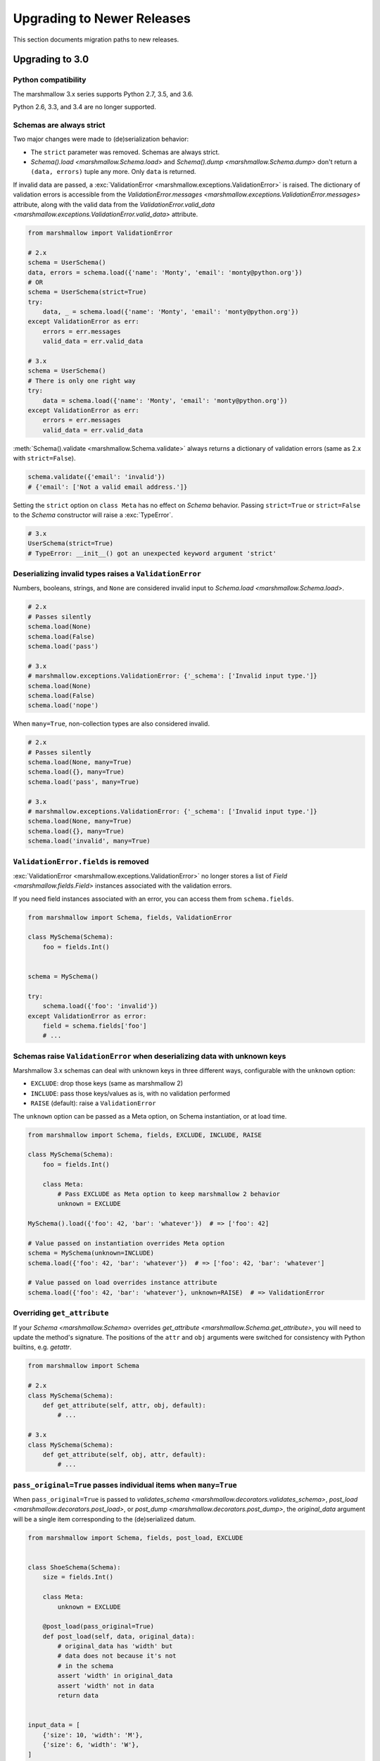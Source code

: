 Upgrading to Newer Releases
===========================

This section documents migration paths to new releases.

.. _upgrading_3_0:

Upgrading to 3.0
++++++++++++++++

Python compatibility
********************

The marshmallow 3.x series supports Python 2.7, 3.5, and 3.6.

Python 2.6, 3.3, and 3.4 are no longer supported.


Schemas are always strict
*************************

Two major changes were made to (de)serialization behavior:

- The ``strict`` parameter was removed. Schemas are always strict.
- `Schema().load <marshmallow.Schema.load>` and `Schema().dump <marshmallow.Schema.dump>` don't return a ``(data, errors)`` tuple any more. Only ``data`` is returned.

If invalid data are passed, a :exc:`ValidationError <marshmallow.exceptions.ValidationError>` is raised.
The dictionary of validation errors is accessible from the
`ValidationError.messages <marshmallow.exceptions.ValidationError.messages>` attribute,
along with the valid data from the `ValidationError.valid_data
<marshmallow.exceptions.ValidationError.valid_data>` attribute.

.. code-block:: python

    from marshmallow import ValidationError

    # 2.x
    schema = UserSchema()
    data, errors = schema.load({'name': 'Monty', 'email': 'monty@python.org'})
    # OR
    schema = UserSchema(strict=True)
    try:
        data, _ = schema.load({'name': 'Monty', 'email': 'monty@python.org'})
    except ValidationError as err:
        errors = err.messages
        valid_data = err.valid_data

    # 3.x
    schema = UserSchema()
    # There is only one right way
    try:
        data = schema.load({'name': 'Monty', 'email': 'monty@python.org'})
    except ValidationError as err:
        errors = err.messages
        valid_data = err.valid_data

:meth:`Schema().validate <marshmallow.Schema.validate>` always returns a dictionary of validation errors (same as 2.x with ``strict=False``).

.. code-block:: python

    schema.validate({'email': 'invalid'})
    # {'email': ['Not a valid email address.']}

Setting the ``strict`` option on ``class Meta`` has no effect on `Schema` behavior.
Passing ``strict=True`` or ``strict=False`` to the `Schema` constructor
will raise a :exc:`TypeError`.


.. code-block:: python

    # 3.x
    UserSchema(strict=True)
    # TypeError: __init__() got an unexpected keyword argument 'strict'


.. seealso::

    See GitHub issues :issue:`377` and :issue:`598` for the discussions on
    this change.


Deserializing invalid types raises a ``ValidationError``
********************************************************

Numbers, booleans, strings, and ``None`` are
considered invalid input to `Schema.load
<marshmallow.Schema.load>`.

.. code-block:: python

    # 2.x
    # Passes silently
    schema.load(None)
    schema.load(False)
    schema.load('pass')

    # 3.x
    # marshmallow.exceptions.ValidationError: {'_schema': ['Invalid input type.']}
    schema.load(None)
    schema.load(False)
    schema.load('nope')


When ``many=True``, non-collection types are also considered invalid.


.. code-block:: python

    # 2.x
    # Passes silently
    schema.load(None, many=True)
    schema.load({}, many=True)
    schema.load('pass', many=True)

    # 3.x
    # marshmallow.exceptions.ValidationError: {'_schema': ['Invalid input type.']}
    schema.load(None, many=True)
    schema.load({}, many=True)
    schema.load('invalid', many=True)


``ValidationError.fields`` is removed
*************************************

:exc:`ValidationError <marshmallow.exceptions.ValidationError>` no
longer stores a list of `Field <marshmallow.fields.Field>` instances
associated with the validation errors.

If you need field instances associated with an error, you can access
them from ``schema.fields``.

.. code-block:: python


    from marshmallow import Schema, fields, ValidationError

    class MySchema(Schema):
        foo = fields.Int()


    schema = MySchema()

    try:
        schema.load({'foo': 'invalid'})
    except ValidationError as error:
        field = schema.fields['foo']
        # ...

Schemas raise ``ValidationError`` when deserializing data with unknown keys
***************************************************************************

Marshmallow 3.x schemas can deal with unknown keys in three different ways,
configurable with the ``unknown`` option:

- ``EXCLUDE``: drop those keys (same as marshmallow 2)
- ``INCLUDE``: pass those keys/values as is, with no validation performed
- ``RAISE`` (default): raise a ``ValidationError``

The ``unknown`` option can be passed as a Meta option, on Schema instantiation,
or at load time.

.. code-block:: python

    from marshmallow import Schema, fields, EXCLUDE, INCLUDE, RAISE

    class MySchema(Schema):
        foo = fields.Int()

        class Meta:
            # Pass EXCLUDE as Meta option to keep marshmallow 2 behavior
            unknown = EXCLUDE

    MySchema().load({'foo': 42, 'bar': 'whatever'})  # => ['foo': 42]

    # Value passed on instantiation overrides Meta option
    schema = MySchema(unknown=INCLUDE)
    schema.load({'foo': 42, 'bar': 'whatever'})  # => ['foo': 42, 'bar': 'whatever']

    # Value passed on load overrides instance attribute
    schema.load({'foo': 42, 'bar': 'whatever'}, unknown=RAISE)  # => ValidationError

Overriding ``get_attribute``
****************************

If your `Schema <marshmallow.Schema>` overrides `get_attribute <marshmallow.Schema.get_attribute>`, you will need to update the method's signature. The positions of the ``attr`` and ``obj`` arguments were switched for consistency with Python builtins, e.g. `getattr`.

.. code-block:: python

    from marshmallow import Schema

    # 2.x
    class MySchema(Schema):
        def get_attribute(self, attr, obj, default):
            # ...

    # 3.x
    class MySchema(Schema):
        def get_attribute(self, obj, attr, default):
            # ...

``pass_original=True`` passes individual items when ``many=True``
*****************************************************************

When ``pass_original=True`` is passed to
`validates_schema <marshmallow.decorators.validates_schema>`,
`post_load <marshmallow.decorators.post_load>`, or
`post_dump <marshmallow.decorators.post_dump>`, the `original_data`
argument will be a single item corresponding to the (de)serialized
datum.

.. code-block:: python

    from marshmallow import Schema, fields, post_load, EXCLUDE


    class ShoeSchema(Schema):
        size = fields.Int()

        class Meta:
            unknown = EXCLUDE

        @post_load(pass_original=True)
        def post_load(self, data, original_data):
            # original_data has 'width' but
            # data does not because it's not
            # in the schema
            assert 'width' in original_data
            assert 'width' not in data
            return data


    input_data = [
        {'size': 10, 'width': 'M'},
        {'size': 6, 'width': 'W'},
    ]

    print(ShoeSchema(many=True).load(input_data))
    # [{'size': 10}, {'size': 6}]


``utils.get_func_args`` no longer returns bound arguments
*********************************************************

The `utils.get_func_args <marshmallow.utils.get_func_args>` function will no longer return bound arguments, e.g. `'self'`.

.. code-block:: python

    from marshmallow.utils import get_func_args

    class MyCallable:

        def __call__(self, foo, bar):
            return 42

    callable_obj = MyCallable()

    # 2.x
    get_func_args(callable_obj)  # => ['self', 'foo', 'bar']

    # 3.x
    get_func_args(callable_obj)  # => ['foo', 'bar']


Handling ``AttributeError`` in ``Method`` and ``Function`` fields
*****************************************************************

The `Method <marshmallow.fields.Method>` and `Function <marshmallow.fields.Function>` fields no longer swallow ``AttributeErrors``. Therefore, your methods and functions are responsible for handling inputs such as `None`.

.. code-block:: python

    from marshmallow import Schema, fields, missing

    # 2.x
    class ShapeSchema(Schema):
        area = fields.Method('get_area')

        def get_area(self, obj):
            return obj.height * obj.length

    schema = ShapeSchema()
    # In 2.x, the following would pass without errors
    # In 3.x, and AttributeError would be raised
    result = schema.dump(None)
    result  # => {}


    # 3.x
    class ShapeSchema(Schema):
        area = fields.Method('get_area')

        def get_area(self, obj):
            if obj is None:
                # 'area' will not appear in serialized output
                return missing
            return obj.height * obj.length

    schema = ShapeSchema()
    result = schema.dump(None)
    result  # => {}

Adding additional data to serialized output
*******************************************

Use a `post_dump <marshmallow.decorators.post_dump>` to add additional data on serialization. The ``extra`` argument on `Schema <marshmallow.Schema>` was removed.


.. code-block:: python

    from marshmallow import Schema, fields, post_dump

    # 2.x
    class MySchema(Schema):
        x = fields.Int()
        y = fields.Int()

    schema = MySchema(extra={'z': 123})
    schema.dump({'x': 1, 'y': 2})
    # => {'z': 123, 'y': 2, 'x': 1}

    # 3.x
    class MySchema(Schema):
        x = fields.Int()
        y = fields.Int()

        @post_dump
        def add_z(self, output):
            output['z'] = 123
            return output

    schema = MySchema()
    schema.dump({'x': 1, 'y': 2})
    # => {'z': 123, 'y': 2, 'x': 1}


Schema-level validators are skipped when field validation fails
***************************************************************

By default, schema validator methods decorated by `validates_schema <marshmallow.decorators.validates_schema>` won't execute if any of the field validators fails (including ``required=True`` validation).

.. code-block:: python

    from marshmallow import Schema, fields, validates_schema, ValidationError

    class MySchema(Schema):
        x = fields.Int(required=True)
        y = fields.Int(required=True)

        @validates_schema
        def validate_schema(self, data):
            if data['x'] <= data['y']:
                raise ValidationError('x must be greater than y')


    schema = MySchema()

    # 2.x
    # A KeyError is raised in validate_schema
    schema.load({'x': 2})

    # 3.x
    # marshmallow.exceptions.ValidationError: {'y': ['Missing data for required field.']}
    # validate_schema is not run
    schema.load({'x': 2})

If you want a schema validator to run even if a field validator fails, pass ``skip_on_field_errors=False``. Make sure your code handles cases where fields are missing from the deserialized data (due to validation errors).


.. code-block:: python

    from marshmallow import Schema, fields, validates_schema, ValidationError

    class MySchema(Schema):
        x = fields.Int(required=True)
        y = fields.Int(required=True)

        @validates_schema(skip_on_field_errors=False)
        def validate_schema(self, data):
            if 'x' in data and 'y' in data:
                if data['x'] <= data['y']:
                    raise ValidationError('x must be greater than y')


    schema = MySchema()
    schema.load({'x': 2})
    # marshmallow.exceptions.ValidationError: {'y': ['Missing data for required field.']}

`SchemaOpts` constructor receives ``ordered`` argument
******************************************************

Subclasses of `SchemaOpts <marshmallow.SchemaOpts>` receive an additional argument, ``ordered``, which is `True` if the `ordered` option is set to `True` on a Schema or one of its parent classes.

.. code-block:: python

    from marshmallow import SchemaOpts

    # 2.x
    class CustomOpts(SchemaOpts):

        def __init__(self, meta):
            super().__init__(meta)
            self.custom_option = getattr(meta, 'meta', False)

    # 3.x
    class CustomOpts(SchemaOpts):

        def __init__(self, meta, ordered=False):
            super().__init__(meta, ordered)
            self.custom_option = getattr(meta, 'meta', False)

`ContainsOnly` accepts empty and duplicate values
*************************************************

`validate.ContainsOnly <marshmallow.validate.ContainsOnly>` now accepts duplicate values in the input value.


.. code-block:: python

    from marshmallow import validate

    validator = validate.ContainsOnly(['red', 'blue'])

    # in 2.x the following raises a ValidationError
    # in 3.x, no error is raised
    validator(['red', 'red', 'blue'])


If you don't want to accept duplicates, use a custom validator, like the following.

.. code-block:: python

    from marshmallow import ValidationError
    from marshmallow.validate import ContainsOnly

    class ContainsOnlyNoDuplicates(ContainsOnly):

        def __call__(self, value):
            ret = super(ContainsOnlyNoDuplicates, self).__call__(value)
            if len(set(value)) != len(value):
                raise ValidationError('Duplicate values not allowed')
            return ret

.. note::

    If you need to handle unhashable types, you can use the  `implementation of
    ContainsOnly from marshmallow 2.x <https://github.com/marshmallow-code/marshmallow/blob/2888e6978bc8c409a5fed35da6ece8bdb23384f2/marshmallow/validate.py#L436-L467>`_.

`validate.ContainsOnly <marshmallow.validate.ContainsOnly>` also accepts empty values as valid input.

.. code-block:: python

    from marshmallow import validate

    validator = validate.ContainsOnly(['red', 'blue'])

    # in 2.x the following raises a ValidationError
    # in 3.x, no error is raised
    validator([])

To validate against empty inputs, use `validate.Length(min=1) <marshmallow.validate.Length>`.


``json_module`` option is renamed to ``render_module``
******************************************************

The ``json_module`` class Meta option is deprecated in favor of ``render_module``.

.. code-block:: python

    import ujson

    # 2.x
    class MySchema(Schema):
        class Meta:
            json_module = ujson

    # 3.x
    class MySchema(Schema):
        class Meta:
            render_module = ujson


``missing`` and ``default`` ``Field`` parameters are passed in deserialized form
********************************************************************************

.. code-block:: python

    # 2.x
    class UserSchema(Schema):
        id = fields.UUID(missing=lambda: str(uuid.uuid1()))
        birthdate = fields.DateTime(default=lambda: dt.datetime(2017, 9, 19).isoformat())

    # 3.x
    class UserSchema(Schema):
        id = fields.UUID(missing=uuid.uuid1)
        birthdate = fields.DateTime(default=dt.datetime(2017, 9, 19))


Pass ``default`` as a keyword argument
**************************************

`fields.Boolean <marshmallow.fields.Boolean>` now receives additional ``truthy`` and ``falsy`` parameters. Consequently, the ``default`` parameter should always be passed as a keyword argument.


.. code-block:: python

    # 2.x
    fields.Boolean(True)

    # 3.x
    fields.Boolean(default=True)


``Email`` and ``URL`` fields do not validate on serialization
*************************************************************

`fields.Email <marshmallow.fields.Email>` and `fields.URL <marshmallow.fields.URL>` only validate input upon
deserialization. They do not validate on serialization. This makes them
more consistent with the other fields and improves serialization
performance.


``load_from`` and ``dump_to`` are merged into ``data_key``
**********************************************************

The same key is used for serialization and deserialization.

.. code-block:: python

    # 2.x
    class UserSchema(Schema):
        email = fields.Email(load_from='CamelCasedEmail',
                             dump_to='CamelCasedEmail')

    # 3.x
    class UserSchema(Schema):
        email = fields.Email(data_key='CamelCasedEmail')

It is not possible to specify a different key for serialization and deserialization on the same field.
This use case is covered by using two different `Schema`.

.. code-block:: python

    from marshmallow import Schema, fields

    # 2.x
    class UserSchema(Schema):
        id = fields.Str()
        email = fields.Email(load_from='CamelCasedEmail',
                             dump_to='snake_case_email')

    # 3.x
    class BaseUserSchema(Schema):
        id = fields.Str()

    class LoadUserSchema(BaseUserSchema):
        email = fields.Email(data_key='CamelCasedEmail')

    class DumpUserSchema(BaseUserSchema):
        email = fields.Email(data_key='snake_case_email')


Also, when ``data_key`` is specified on a field, only ``data_key`` is checked in the input data. In marshmallow 2.x the field name is checked if ``load_from`` is missing from the input data.

Pre/Post-processors must return modified data
*********************************************

In marshmallow 2.x, ``None`` returned by a pre or post-processor is interpreted as "the data was mutated". In marshmallow 3.x, the return value is considered as processed data even if it is ``None``.

Processors that mutate the data should be updated to also return it.


.. code-block:: python

    # 2.x
    class UserSchema(Schema):
        name = fields.Str()
        slug = fields.Str()

        @pre_load
        def slugify_name(self, in_data):
            # In 2.x, implicitly returning None implied that data were mutated
            in_data['slug'] = in_data['slug'].lower().strip().replace(' ', '-')

    # 3.x
    class UserSchema(Schema):
        name = fields.Str()
        slug = fields.Str()

        @pre_load
        def slugify_name(self, in_data):
            # In 3.x, always return the processed data
            in_data['slug'] = in_data['slug'].lower().strip().replace(' ', '-')
            return in_data

``Nested`` field no longer supports plucking
********************************************

In marshmallow 2.x, when a string was passed to a ``Nested`` field's ```only`` parameter, the field would be plucked. In marshmallow 3.x, the ``Pluck`` field must be used instead.


.. code-block:: python

    # 2.x
    class UserSchema(Schema):
        name = fields.Str()
        friends = fields.Nested('self', many=True, only='name')

    # 3.x
    class UserSchema(Schema):
        name = fields.Str()
        friends = fields.Pluck('self', 'name', many=True)

``Float`` field takes a new ``allow_nan`` parameter
***************************************************

In marshmallow 2.x, ``Float`` field would serialize and deserialize special values such as ``nan``, ``inf`` or ``-inf``. In marshmallow 3, those values trigger a ``ValidationError`` unless ``allow_nan`` is ``True``. ``allow_nan`` defaults to ``False``.


.. code-block:: python

    # 2.x
    class MySchema(Schema):
        x = fields.Float()

    MySchema().load({'x': 'nan'})
    # => {{'x': nan}}

    # 3.x
    class MySchema(Schema):
        x = fields.Float()
        y = fields.Float(allow_nan=True)

    MySchema().load({'x': 12, 'y': 'nan'})
    # => {{'x': 12.0, 'y': nan}}

    MySchema().load({'x': 'nan'})
    # marshmallow.exceptions.ValidationError: {'x': ['Special numeric values (nan or infinity) are not permitted.']}

``DateTime`` field ``dateformat`` ``Meta`` option is renamed ``datetimeformat``
*******************************************************************************

The ``Meta`` option ``dateformat`` used to pass format to `DateTime <marshmallow.fields.DateTime>` field is renamed as ``datetimeformat``.

`Date <marshmallow.fields.Date>` field gets a new ``format`` parameter to specify the format to use for serialization. ``dateformat`` ``Meta`` option now applies to `Date <marshmallow.fields.Date>` field.

.. code-block:: python

    # 2.x
    class MySchema(Schema):
        x = fields.DateTime()

        class Meta:
            dateformat = '%Y-%m'

    MySchema().dump({'x': dt.datetime(2017, 9, 19)})
    # => {{'x': '2017-09'}}

    # 3.x
    class MySchema(Schema):
        x = fields.DateTime()
        y = fields.Date()

        class Meta:
            datetimeformat = '%Y-%m'
            dateformat = '%m-%d'

    MySchema().dump({'x': dt.datetime(2017, 9, 19), 'y': dt.date(2017, 9, 19)})
    # => {{'x': '2017-09', 'y': '09-19'}}

The ``prefix`` ``Schema`` parameter is removed
**********************************************

The ``prefix`` parameter of ``Schema`` is removed. The same feature can be achieved using a post_dump <marshmallow.decorators.post_dump>` method.


.. code-block:: python

    # 2.x
    class MySchema(Schema):
        f1 = fields.Field()
        f2 = fields.Field()

    MySchema(prefix='pre_').dump({'f1': 'one', 'f2': 'two'})
    # {'pre_f1': 'one', '_pre_f2': 'two'}

    # 3.x
    class MySchema(Schema):
        f1 = fields.Field()
        f2 = fields.Field()

        @post_dump
        def prefix_usr(self, data):
            return {'usr_{}'.format(k): v for k, v in iteritems(data)}

    MySchema().dump({'f1': 'one', 'f2': 'two'})
    # {'pre_f1': 'one', '_pre_f2': 'two'}

``attribute`` or ``data_key`` collision triggers an exception
*************************************************************

When a `Schema <marshmallow.Schema>` is instantiated, a check is performed and a ``ValueError`` is triggered if

- several fields have the same ``attribute`` value (or field name if ``attribute`` is not passed), excluding ``dump_only`` fields, or
- several fields have the same ``data_key`` value (or field name if ``data_key`` is not passed), excluding ``load_only`` fields

In marshmallow 2, it was possible to have multiple fields with the same ``attribute``. It would work provided the ``Schema`` was only used for dumping. When loading, the behaviour was undefined. In marshmallow 3, all but one of those fields must be marked as ``dump_only``. Likewise for ``data_key`` (formerly ``dump_to``) for fields that are not ``load_only``.

.. code-block:: python

    # 2.x
    class MySchema(Schema):
        f1 = fields.Field()
        f2 = fields.Field(attribute='f1')
        f3 = fields.Field(attribute='f5')
        f4 = fields.Field(attribute='f5')

    MySchema()
    # No error

    # 3.x
    class MySchema(Schema):
        f1 = fields.Field()
        f2 = fields.Field(attribute='f1')
        f3 = fields.Field(attribute='f5')
        f4 = fields.Field(attribute='f5')

    MySchema()
    # ValueError: 'Duplicate attributes: ['f1', 'f5]'

    class MySchema(Schema):
        f1 = fields.Field()
        f2 = fields.Field(attribute='f1', dump_only=True)
        f3 = fields.Field(attribute='f5')
        f4 = fields.Field(attribute='f5', dump_only=True)

    MySchema()
    # No error

Upgrading to 2.3
++++++++++++++++

The ``func`` parameter of `fields.Function <marshmallow.fields.Function>` was renamed to ``serialize``.


.. code-block:: python

    # YES
    lowername = fields.Function(serialize=lambda obj: obj.name.lower())
    # or
    lowername = fields.Function(lambda obj: obj.name.lower())

    # NO
    lowername = fields.Function(func=lambda obj: obj.name.lower())

Similarly, the ``method_name`` of `fields.Method <marshmallow.fields.Method>` was also renamed to ``serialize``.

.. code-block:: python

    # YES
    lowername = fields.Method(serialize='lowercase')
    # or
    lowername = fields.Method('lowercase')

    # NO
    lowername = fields.Method(method_name='lowercase')

The ``func`` parameter is still available for backwards-compatibility. It will be removed in marshmallow 3.0.

Both `fields.Function <marshmallow.fields.Function>` and `fields.Method <marshmallow.fields.Method>` will allow the serialize parameter to not be passed, in this case use the ``deserialize`` parameter by name.

.. code-block:: python

    lowername = fields.Function(deserialize=lambda name: name.lower())
    # or
    lowername = fields.Method(deserialize='lowername')

Upgrading to 2.0
++++++++++++++++

Deserializing `None`
********************

In 2.0, validation/deserialization of `None` is consistent across field types. If ``allow_none`` is `False` (the default), validation fails when the field's value is `None`. If ``allow_none`` is `True`, `None` is considered valid, and the field deserializes to `None`.


.. code-block:: python

    from marshmallow import fields

    # In 1.0, deserialization of None was inconsistent
    fields.Int().deserialize(None)  # 0
    fields.Str().deserialize(None)  # ''
    fields.DateTime().deserialize(None)  # error: Could not deserialize None to a datetime.


    # In 2.0, validation/deserialization of None is consistent
    fields.Int().deserialize(None)  # error: Field may not be null.
    fields.Str().deserialize(None)  # error: Field may not be null.
    fields.DateTime().deserialize(None)  # error: Field may not be null.

    # allow_none makes None a valid value
    fields.Int(allow_none=True).deserialize(None)  # None

Default Values
**************

Before version 2.0, certain fields (including `String <marshmallow.fields.String>`, `List <marshmallow.fields.List>`, `Nested <marshmallow.fields.Nested>`, and number fields) had implicit default values that would be used if their corresponding input value was `None` or missing.


In 2.0, these implicit defaults are removed.  A `Field's <marshmallow.fields.Field>` ``default`` parameter is only used if you explicitly set it. Otherwise, missing inputs will be excluded from the serialized output.

.. code-block:: python

    from marshmallow import Schema, fields

    class MySchema(Schema):
        str_no_default = fields.Str()
        int_no_default = fields.Int()
        list_no_default = fields.List(fields.Str)

    schema = MySchema()

    # In 1.0, None was treated as a missing input, so implicit default values were used
    schema.dump({'str_no_default': None,
                'int_no_default': None,
                'list_no_default': None}).data
    # {'str_no_default': '', 'int_no_default': 0, 'list_no_default': []}

    # In 2.0, None serializes to None. No more implicit defaults.
    schema.dump({'str_no_default': None,
                'int_no_default': None,
                'list_no_default': None}).data
    # {'str_no_default': None, 'int_no_default': None, 'list_no_default': None}


.. code-block:: python

    # In 1.0, implicit default values were used for missing inputs
    schema.dump({}).data
    # {'int_no_default': 0, 'str_no_default': '', 'list_no_default': []}

    # In 2.0, missing inputs are excluded from the serialized output
    # if no defaults are specified
    schema.dump({}).data
    # {}


As a consequence of this new behavior, the ``skip_missing`` class Meta option has been removed.


Pre-processing and Post-processing Methods
******************************************

The pre- and post-processing API was significantly improved for better consistency and flexibility. The `pre_load <marshmallow.decorators.pre_load>`, `post_load <marshmallow.decorators.post_load>`, `pre_dump <marshmallow.decorators.pre_dump>`, and `post_dump <marshmallow.decorators.post_dump>` should be used to define processing hooks. `Schema.preprocessor` and `Schema.data_handler` are removed.


.. code-block:: python

    # 1.0 API
    from marshmallow import Schema, fields

    class ExampleSchema(Schema):
        field_a = fields.Int()

    @ExampleSchema.preprocessor
    def increment(schema, data):
        data['field_a'] += 1
        return data

    @ExampleSchema.data_handler
    def decrement(schema, data, obj):
        data['field_a'] -= 1
        return data


    # 2.0 API
    from marshmallow import Schema, fields, pre_load, post_dump

    class ExampleSchema(Schema):
        field_a = fields.Int()

        @pre_load
        def increment(self, data):
            data['field_a'] += 1
            return data

        @post_dump
        def decrement(self, data):
            data['field_a'] -= 1
            return data

See the :doc:`Extending Schemas <extending>` page for more information on the ``pre_*`` and ``post_*`` decorators.

Schema Validators
*****************

Similar to pre-processing and post-processing methods, schema validators are now defined as methods. Decorate schema validators with `validates_schema <marshmallow.decorators.validates_schema>`. `Schema.validator` is removed.

.. code-block:: python

    # 1.0 API
    from marshmallow import Schema, fields, ValidationError

    class MySchema(Schema):
        field_a = fields.Int(required=True)
        field_b = fields.Int(required=True)

    @ExampleSchema.validator
    def validate_schema(schema, data):
        if data['field_a'] < data['field_b']:
            raise ValidationError('field_a must be greater than field_b')

    # 2.0 API
    from marshmallow import Schema, fields, validates_schema, ValidationError

    class MySchema(Schema):
        field_a = fields.Int(required=True)
        field_b = fields.Int(required=True)

        @validates_schema
        def validate_schema(self, data):
            if data['field_a'] < data['field_b']:
                raise ValidationError('field_a must be greater than field_b')

Custom Accessors and Error Handlers
***********************************

Custom accessors and error handlers are now defined as methods. `Schema.accessor` and `Schema.error_handler` are deprecated.

.. code-block:: python

    from marshmallow import Schema, fields

    # 1.0 Deprecated API
    class ExampleSchema(Schema):
        field_a = fields.Int()

    @ExampleSchema.accessor
    def get_from_dict(schema, attr, obj, default=None):
        return obj.get(attr, default)

    @ExampleSchema.error_handler
    def handle_errors(schema, errors, obj):
        raise CustomError('Something bad happened', messages=errors)

    # 2.0 API
    class ExampleSchema(Schema):
        field_a = fields.Int()

        def get_attribute(self, attr, obj, default):
            return obj.get(attr, default)

        # handle_error gets passed a ValidationError
        def handle_error(self, exc, data):
            raise CustomError('Something bad happened', messages=exc.messages)

Use `post_load <marshmallow.decorators.post_load>` instead of `make_object`
***************************************************************************

The `make_object` method was deprecated from the `Schema <marshmallow.Schema>` API (see :issue:`277` for the rationale). In order to deserialize to an object, use a `post_load <marshmallow.decorators.post_load>` method.

.. code-block:: python

    # 1.0
    from marshmallow import Schema, fields, post_load

    class UserSchema(Schema):
        name = fields.Str()
        created_at = fields.DateTime()

        def make_object(self, data):
            return User(**data)

    # 2.0
    from marshmallow import Schema, fields, post_load

    class UserSchema(Schema):
        name = fields.Str()
        created_at = fields.DateTime()

        @post_load
        def make_user(self, data):
            return User(**data)

Error Format when ``many=True``
*******************************

When validating a collection (i.e. when calling ``load`` or ``dump`` with ``many=True``), the errors dictionary will be keyed on the indices of invalid items.

.. code-block:: python

    from marshmallow import Schema, fields

    class BandMemberSchema(Schema):
        name = fields.String(required=True)
        email = fields.Email()

    user_data = [
        {'email': 'mick@stones.com', 'name': 'Mick'},
        {'email': 'invalid', 'name': 'Invalid'},  # invalid email
        {'email': 'keith@stones.com', 'name': 'Keith'},
        {'email': 'charlie@stones.com'},  # missing "name"
    ]

    result = BandMemberSchema(many=True).load(user_data)

    # 1.0
    result.errors
    # {'email': ['"invalid" is not a valid email address.'],
    #  'name': ['Missing data for required field.']}

    # 2.0
    result.errors
    # {1: {'email': ['"invalid" is not a valid email address.']},
    #  3: {'name': ['Missing data for required field.']}}

You can still get the pre-2.0 behavior by setting ``index_errors = False`` in a ``Schema's`` *class Meta* options.

Use ``ValidationError`` instead of ``MarshallingError`` and ``UnmarshallingError``
**********************************************************************************

The :exc:`MarshallingError` and :exc:`UnmarshallingError` exceptions are deprecated in favor of a single :exc:`ValidationError <marshmallow.exceptions.ValidationError>`. Users who have written custom fields or are using ``strict`` mode will need to change their code accordingly.

Handle ``ValidationError`` in strict mode
-----------------------------------------

When using `strict` mode, you should handle `ValidationErrors` when calling `Schema.dump` and `Schema.load`.

.. code-block:: python
    :emphasize-lines: 3,14

    from marshmallow import exceptions as exc

    schema = BandMemberSchema(strict=True)

    # 1.0
    try:
        schema.load({'email': 'invalid-email'})
    except exc.UnmarshallingError as err:
        # ...

    # 2.0
    try:
        schema.load({'email': 'invalid-email'})
    except exc.ValidationError as err:
        # ...


Accessing error messages in strict mode
***************************************

In 2.0, `strict` mode was improved so that you can access all error messages for a schema (rather than failing early) by accessing a `ValidationError's` ``messages`` attribute.

.. code-block:: python
    :emphasize-lines: 6

    schema = BandMemberSchema(strict=True)

    try:
        result = schema.load({'email': 'invalid'})
    except ValidationMessage as err:
        print(err.messages)
    # {
    #     'email': ['"invalid" is not a valid email address.'],
    #     'name': ['Missing data for required field.']
    # }


Custom Fields
*************

Two changes must be made to make your custom fields compatible with version 2.0.

- The `_deserialize <marshmallow.fields.Field._deserialize>` method of custom fields now receives ``attr`` (the key corresponding to the value to be deserialized) and the raw input ``data`` as arguments.
- Custom fields should raise :exc:`ValidationError <marshmallow.exceptions.ValidationError>` in their `_deserialize` and `_serialize` methods when a validation error occurs.

.. code-block:: python

    from marshmallow import fields, ValidationError
    from marshmallow.exceptions import UnmarshallingError

    # In 1.0, an UnmarshallingError was raised
    class PasswordField(fields.Field):

        def _deserialize(self, val):
            if not len(val) >= 6:
                raise UnmarshallingError('Password too short.')
            return val

    # In 2.0, _deserialize receives attr and data,
    # and a ValidationError is raised
    class PasswordField(fields.Field):

        def _deserialize(self, val, attr, data):
            if not len(val) >= 6:
                raise ValidationError('Password too short.')
            return val


To make a field compatible with both marshmallow 1.x and 2.x, you can pass `*args` and `**kwargs` to the signature.

.. code-block:: python

    class PasswordField(fields.Field):

        def _deserialize(self, val, *args, **kwargs):
            if not len(val) >= 6:
                raise ValidationError('Password too short.')
            return val

Custom Error Messages
*********************

Error messages can be customized at the `Field` class or instance level.


.. code-block:: python

    # 1.0
    field = fields.Number(error='You passed a bad number')

    # 2.0
    # Instance-level
    field = fields.Number(error_messages={'invalid': 'You passed a bad number.'})


    # Class-level
    class MyNumberField(fields.Number):
        default_error_messages = {
            'invalid': 'You passed a bad number.'
        }

Passing a string to ``required`` is deprecated.

.. code-block:: python

    # 1.0
    field = fields.Str(required='Missing required argument.')

    # 2.0
    field = fields.Str(error_messages={'required': 'Missing required argument.'})


Use ``OneOf`` instead of ``fields.Select``
******************************************

The `fields.Select` field is deprecated in favor of the newly-added `OneOf` validator.

.. code-block:: python

    from marshmallow import fields
    from marshmallow.validate import OneOf

    # 1.0
    fields.Select(['red', 'blue'])

    # 2.0
    fields.Str(validate=OneOf(['red', 'blue']))

Accessing Context from Method fields
************************************

Use ``self.context`` to access a schema's context within a ``Method`` field.

.. code-block:: python

    class UserSchema(Schema):
        name = fields.String()
        likes_bikes = fields.Method('writes_about_bikes')

        def writes_about_bikes(self, user):
            return 'bicycle' in self.context['blog'].title.lower()


Validation Error Messages
*************************

The default error messages for many fields and validators have been changed for better consistency.

.. code-block:: python

    from marshmallow import Schema, fields, validate

    class ValidatingSchema(Schema):
        foo = fields.Str()
        bar = fields.Bool()
        baz = fields.Int()
        qux = fields.Float()
        spam = fields.Decimal(2, 2)
        eggs = fields.DateTime()
        email = fields.Str(validate=validate.Email())
        homepage = fields.Str(validate=validate.URL())
        nums = fields.List(fields.Int())

    schema = ValidatingSchema()
    invalid_data = {
        'foo': 42,
        'bar': 24,
        'baz': 'invalid-integer',
        'qux': 'invalid-float',
        'spam': 'invalid-decimal',
        'eggs': 'invalid-datetime',
        'email': 'invalid-email',
        'homepage': 'invalid-url',
        'nums': 'invalid-list',
    }
    errors = schema.validate(invalid_data)
    # {
    #     'foo': ['Not a valid string.'],
    #     'bar': ['Not a valid boolean.'],
    #     'baz': ['Not a valid integer.'],
    #     'qux': ['Not a valid number.'],
    #     'spam': ['Not a valid number.']
    #     'eggs': ['Not a valid datetime.'],
    #     'email': ['Not a valid email address.'],
    #     'homepage': ['Not a valid URL.'],
    #     'nums': ['Not a valid list.'],
    # }

More
****

For a full list of changes in 2.0, see the :doc:`Changelog <changelog>`.


Upgrading to 1.2
++++++++++++++++

Validators
**********

Validators were rewritten as class-based callables, making them easier to use when declaring fields.

.. code-block:: python

    from marshmallow import fields

    # 1.2
    from marshmallow.validate import Range

    age = fields.Int(validate=[Range(min=0, max=999)])

    # Pre-1.2
    from marshmallow.validate import ranging

    age = fields.Int(validate=[lambda val: ranging(val, min=0, max=999)])


The validator functions from 1.1 are deprecated and will be removed in 2.0.

Deserializing the Empty String
******************************


In version 1.2, deserialization of the empty string (``''``) with `DateTime`, `Date`, `Time`, or `TimeDelta` fields results in consistent error messages, regardless of whether or not `python-dateutil` is installed.

.. code-block:: python

    from marshmallow import fields

    fields.Date().deserialize('')
    # UnmarshallingError: Could not deserialize '' to a date object.


Decimal
*******

The `Decimal` field was added to support serialization/deserialization of `decimal.Decimal` numbers. You should use this field when dealing with numbers where precision is critical. The `Fixed`, `Price`, and `Arbitrary` fields are deprecated in favor the `Decimal` field.


Upgrading to 1.0
++++++++++++++++

Version 1.0 marks the first major release of marshmallow. Many big changes were made from the pre-1.0 releases in order to provide a cleaner API, support object deserialization, and improve field validation.

Perhaps the largest change is in how objects get serialized. Serialization occurs by invoking the :meth:`Schema.dump` method rather than passing the object to the constructor.  Because only configuration options (e.g. the ``many``, ``strict``, and ``only`` parameters) are passed to the constructor, you can more easily reuse serializer instances.  The :meth:`dump <Schema.dump>` method also forms a nice symmetry with the :meth:`Schema.load` method, which is used for deserialization.

.. code-block:: python

    from marshmallow import Schema, fields

    class UserSchema(Schema):
        email = fields.Email()
        name = fields.String()

    user= User(email='monty@python.org', name='Monty Python')

    # 1.0
    serializer = UserSchema()
    data, errors = serializer.dump(user)
    # OR
    result = serializer.dump(user)
    result.data  # => serialized result
    result.errors  # => errors

    # Pre-1.0
    serialized = UserSchema(user)
    data = serialized.data
    errors = serialized.errors

.. note::

    Some crucial parts of the pre-1.0 API have been retained to ease the transition. You can still pass an object to a `Schema` constructor and access the `Schema.data` and `Schema.errors` properties. The `is_valid` method, however, has been completely removed. It is recommended that you migrate to the new API to prevent future releases from breaking your code.

The Fields interface was also reworked in 1.0 to make it easier to define custom fields with their own serialization and deserialization behavior. Custom fields now implement :meth:`Field._serialize` and :meth:`Field._deserialize`.

.. code-block:: python

    from marshmallow import fields, MarshallingError

    class PasswordField(fields.Field):
        def _serialize(self, value, attr, obj):
            if not value or len(value) < 6:
                raise MarshallingError('Password must be greater than 6 characters.')
            return str(value).strip()

        # Similarly, you can override the _deserialize method

Another major change in 1.0 is that multiple validation errors can be stored for a single field. The ``errors`` dictionary returned by :meth:`Schema.dump` and :meth:`Schema.load` is a list of error messages keyed by field name.


.. code-block:: python

    from marshmallow import Schema, fields, ValidationError

    def must_have_number(val):
        if not any(ch.isdigit() for ch in val):
            raise ValidationError('Value must have an number.')

    def validate_length(val):
        if len(val) < 8:
            raise ValidationError('Value must have 8 or more characters.')

    class ValidatingSchema(Schema):
        password = fields.String(validate=[must_have_number, validate_length])

    result, errors = ValidatingSchema().load({'password': 'secure'})
    print(errors)
    # {'password': ['Value must have an number.',
    #               'Value must have 8 or more characters.']}

Other notable changes:

- Serialized output is no longer an `OrderedDict` by default. You must explicitly set the `ordered` class Meta option to `True` .
- :class:`Serializer` has been renamed to :class:`Schema`, but you can still import `marshmallow.Serializer` (which is aliased to :class:`Schema`).
- ``datetime`` objects serialize to ISO8601-formatted strings by default (instead of RFC821 format).
- The ``fields.validated`` decorator was removed, as it is no longer necessary given the new Fields interface.
- `Schema.factory` class method was removed.

.. seealso::

    See the :doc:`Changelog <changelog>` for a  more complete listing of added features, bugfixes and breaking changes.
